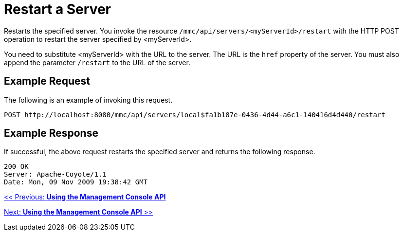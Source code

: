 = Restart a Server

Restarts the specified server. You invoke the resource `/mmc/api/servers/<myServerId>/restart` with the HTTP POST operation to restart the server specified by <myServerId>.

You need to substitute <myServerId> with the URL to the server. The URL is the `href` property of the server. You must also append the parameter `/restart` to the URL of the server.

== Example Request

The following is an example of invoking this request.

[source, code, linenums]
----
POST http://localhost:8080/mmc/api/servers/local$fa1b187e-0436-4d44-a6c1-140416d4d440/restart
----

== Example Response

If successful, the above request restarts the specified server and returns the following response.

[source, code, linenums]
----
200 OK
Server: Apache-Coyote/1.1
Date: Mon, 09 Nov 2009 19:38:42 GMT
----

link:/documentation-3.2/display/32X/Using+the+Management+Console+API[<< Previous: *Using the Management Console API*]

link:/documentation-3.2/display/32X/Using+the+Management+Console+API[Next: *Using the Management Console API* >>]
